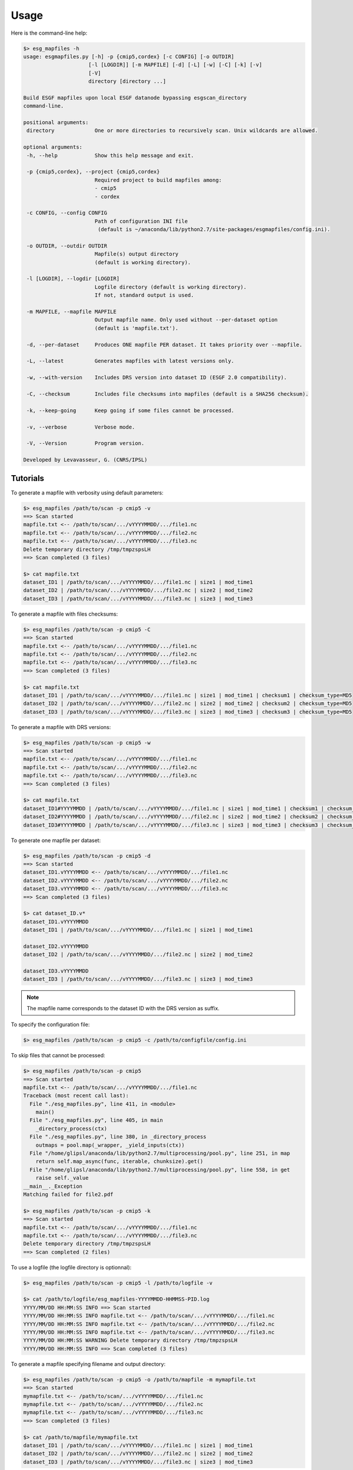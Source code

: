.. _usage:

*****
Usage
*****

Here is the command-line help:

.. code-block:: bash

   $> esg_mapfiles -h
   usage: esgmapfiles.py [-h] -p {cmip5,cordex} [-c CONFIG] [-o OUTDIR]
                        [-l [LOGDIR]] [-m MAPFILE] [-d] [-L] [-w] [-C] [-k] [-v]
                        [-V]
                        directory [directory ...]

   Build ESGF mapfiles upon local ESGF datanode bypassing esgscan_directory
   command-line.

   positional arguments:
    directory             One or more directories to recursively scan. Unix wildcards are allowed.

   optional arguments:
    -h, --help            Show this help message and exit.
                          
    -p {cmip5,cordex}, --project {cmip5,cordex}
                          Required project to build mapfiles among:
                          - cmip5
                          - cordex
                          
    -c CONFIG, --config CONFIG
                          Path of configuration INI file
                           (default is ~/anaconda/lib/python2.7/site-packages/esgmapfiles/config.ini).
                          
    -o OUTDIR, --outdir OUTDIR
                          Mapfile(s) output directory
                          (default is working directory).
                          
    -l [LOGDIR], --logdir [LOGDIR]
                          Logfile directory (default is working directory).
                          If not, standard output is used.
                          
    -m MAPFILE, --mapfile MAPFILE
                          Output mapfile name. Only used without --per-dataset option
                          (default is 'mapfile.txt').
                          
    -d, --per-dataset     Produces ONE mapfile PER dataset. It takes priority over --mapfile.
                          
    -L, --latest          Generates mapfiles with latest versions only.
                          
    -w, --with-version    Includes DRS version into dataset ID (ESGF 2.0 compatibility).
                          
    -C, --checksum        Includes file checksums into mapfiles (default is a SHA256 checksum).
                          
    -k, --keep-going      Keep going if some files cannot be processed.
                          
    -v, --verbose         Verbose mode.
                          
    -V, --Version         Program version.

   Developed by Levavasseur, G. (CNRS/IPSL)

Tutorials
---------

To generate a mapfile with verbosity using default parameters:

.. code-block:: bash

   $> esg_mapfiles /path/to/scan -p cmip5 -v
   ==> Scan started
   mapfile.txt <-- /path/to/scan/.../vYYYYMMDD/.../file1.nc
   mapfile.txt <-- /path/to/scan/.../vYYYYMMDD/.../file2.nc
   mapfile.txt <-- /path/to/scan/.../vYYYYMMDD/.../file3.nc
   Delete temporary directory /tmp/tmpzspsLH
   ==> Scan completed (3 files)

   $> cat mapfile.txt
   dataset_ID1 | /path/to/scan/.../vYYYYMMDD/.../file1.nc | size1 | mod_time1
   dataset_ID2 | /path/to/scan/.../vYYYYMMDD/.../file2.nc | size2 | mod_time2
   dataset_ID3 | /path/to/scan/.../vYYYYMMDD/.../file3.nc | size3 | mod_time3

To generate a mapfile with files checksums:

.. code-block:: bash

   $> esg_mapfiles /path/to/scan -p cmip5 -C
   ==> Scan started
   mapfile.txt <-- /path/to/scan/.../vYYYYMMDD/.../file1.nc
   mapfile.txt <-- /path/to/scan/.../vYYYYMMDD/.../file2.nc
   mapfile.txt <-- /path/to/scan/.../vYYYYMMDD/.../file3.nc
   ==> Scan completed (3 files)

   $> cat mapfile.txt
   dataset_ID1 | /path/to/scan/.../vYYYYMMDD/.../file1.nc | size1 | mod_time1 | checksum1 | checksum_type=MD5
   dataset_ID2 | /path/to/scan/.../vYYYYMMDD/.../file2.nc | size2 | mod_time2 | checksum2 | checksum_type=MD5
   dataset_ID3 | /path/to/scan/.../vYYYYMMDD/.../file3.nc | size3 | mod_time3 | checksum3 | checksum_type=MD5

To generate a mapfile with DRS versions:

.. code-block:: bash

   $> esg_mapfiles /path/to/scan -p cmip5 -w
   ==> Scan started
   mapfile.txt <-- /path/to/scan/.../vYYYYMMDD/.../file1.nc
   mapfile.txt <-- /path/to/scan/.../vYYYYMMDD/.../file2.nc
   mapfile.txt <-- /path/to/scan/.../vYYYYMMDD/.../file3.nc
   ==> Scan completed (3 files)

   $> cat mapfile.txt
   dataset_ID1#YYYYMMDD | /path/to/scan/.../vYYYYMMDD/.../file1.nc | size1 | mod_time1 | checksum1 | checksum_type=MD5
   dataset_ID2#YYYYMMDD | /path/to/scan/.../vYYYYMMDD/.../file2.nc | size2 | mod_time2 | checksum2 | checksum_type=MD5
   dataset_ID3#YYYYMMDD | /path/to/scan/.../vYYYYMMDD/.../file3.nc | size3 | mod_time3 | checksum3 | checksum_type=MD5

To generate one mapfile per dataset:

.. code-block:: bash

   $> esg_mapfiles /path/to/scan -p cmip5 -d
   ==> Scan started
   dataset_ID1.vYYYYMMDD <-- /path/to/scan/.../vYYYYMMDD/.../file1.nc
   dataset_ID2.vYYYYMMDD <-- /path/to/scan/.../vYYYYMMDD/.../file2.nc
   dataset_ID3.vYYYYMMDD <-- /path/to/scan/.../vYYYYMMDD/.../file3.nc
   ==> Scan completed (3 files)

   $> cat dataset_ID.v*
   dataset_ID1.vYYYYMMDD
   dataset_ID1 | /path/to/scan/.../vYYYYMMDD/.../file1.nc | size1 | mod_time1

   dataset_ID2.vYYYYMMDD
   dataset_ID2 | /path/to/scan/.../vYYYYMMDD/.../file2.nc | size2 | mod_time2

   dataset_ID3.vYYYYMMDD
   dataset_ID3 | /path/to/scan/.../vYYYYMMDD/.../file3.nc | size3 | mod_time3

.. note:: The mapfile name corresponds to the dataset ID with the DRS version as suffix.

To specify the configuration file:

.. code-block:: bash

   $> esg_mapfiles /path/to/scan -p cmip5 -c /path/to/configfile/config.ini

To skip files that cannot be processed:

.. code-block:: bash

   $> esg_mapfiles /path/to/scan -p cmip5
   ==> Scan started
   mapfile.txt <-- /path/to/scan/.../vYYYYMMDD/.../file1.nc
   Traceback (most recent call last):
     File "./esg_mapfiles.py", line 411, in <module>
       main()
     File "./esg_mapfiles.py", line 405, in main
       _directory_process(ctx)
     File "./esg_mapfiles.py", line 380, in _directory_process
       outmaps = pool.map(_wrapper, _yield_inputs(ctx))
     File "/home/glipsl/anaconda/lib/python2.7/multiprocessing/pool.py", line 251, in map
       return self.map_async(func, iterable, chunksize).get()
     File "/home/glipsl/anaconda/lib/python2.7/multiprocessing/pool.py", line 558, in get
       raise self._value
   __main__._Exception
   Matching failed for file2.pdf

   $> esg_mapfiles /path/to/scan -p cmip5 -k
   ==> Scan started
   mapfile.txt <-- /path/to/scan/.../vYYYYMMDD/.../file1.nc
   mapfile.txt <-- /path/to/scan/.../vYYYYMMDD/.../file3.nc
   Delete temporary directory /tmp/tmpzspsLH
   ==> Scan completed (2 files)


To use a logfile (the logfile directory is optionnal):

.. code-block:: bash

   $> esg_mapfiles /path/to/scan -p cmip5 -l /path/to/logfile -v

   $> cat /path/to/logfile/esg_mapfiles-YYYYMMDD-HHMMSS-PID.log
   YYYY/MM/DD HH:MM:SS INFO ==> Scan started
   YYYY/MM/DD HH:MM:SS INFO mapfile.txt <-- /path/to/scan/.../vYYYYMMDD/.../file1.nc
   YYYY/MM/DD HH:MM:SS INFO mapfile.txt <-- /path/to/scan/.../vYYYYMMDD/.../file2.nc
   YYYY/MM/DD HH:MM:SS INFO mapfile.txt <-- /path/to/scan/.../vYYYYMMDD/.../file3.nc
   YYYY/MM/DD HH:MM:SS WARNING Delete temporary directory /tmp/tmpzspsLH
   YYYY/MM/DD HH:MM:SS INFO ==> Scan completed (3 files)

To generate a mapfile specifying filename and output directory:

.. code-block:: bash

   $> esg_mapfiles /path/to/scan -p cmip5 -o /path/to/mapfile -m mymapfile.txt
   ==> Scan started
   mymapfile.txt <-- /path/to/scan/.../vYYYYMMDD/.../file1.nc
   mymapfile.txt <-- /path/to/scan/.../vYYYYMMDD/.../file2.nc
   mymapfile.txt <-- /path/to/scan/.../vYYYYMMDD/.../file3.nc
   ==> Scan completed (3 files)

   $> cat /path/to/mapfile/mymapfile.txt
   dataset_ID1 | /path/to/scan/.../vYYYYMMDD/.../file1.nc | size1 | mod_time1
   dataset_ID2 | /path/to/scan/.../vYYYYMMDD/.../file2.nc | size2 | mod_time2
   dataset_ID3 | /path/to/scan/.../vYYYYMMDD/.../file3.nc | size3 | mod_time3

.. warning:: The ``--per-dataset`` option takes priority over ``--mapfile`` option.

To generate a mapfile walking through *latest* directories only:

.. code-block:: bash

   $> esg_mapfiles /path/to/scan -p cmip5 -L -d -w
   ==> Scan started
   dataset_ID1.latest <-- /path/to/scan/.../latest/.../file1.nc
   dataset_ID2.latest <-- /path/to/scan/.../latest/.../file2.nc
   dataset_ID3.latest <-- /path/to/scan/.../latest/.../file3.nc
   ==> Scan completed (3 files)

   $> cat dataset_ID*
   dataset_ID1.latest
   dataset_ID1#YYYYMMDD | /path/to/scan/.../latest/.../file1.nc | size1 | mod_time1

   dataset_ID2.latest
   dataset_ID2#YYYYMMDD | /path/to/scan/.../latest/.../file2.nc | size2 | mod_time2

   dataset_ID3.latest
   dataset_ID3#YYYYMMDD | /path/to/scan/.../latest/.../file3.nc | size3 | mod_time3

.. warning:: If the ``--with-version`` and ``--per-dataset`` options are set the versions pointed by the latest symlinks are kept within the dataset ID but the mapfile name suffix is "latest".

.. note:: All the previous examples can be combined safely.
